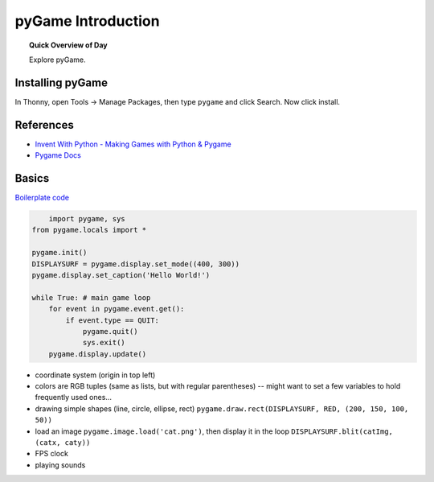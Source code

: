 .. qnum::
   :prefix: pygame-intro
   :start: 1


pyGame Introduction
=====================

.. topic:: Quick Overview of Day

    Explore pyGame.


Installing pyGame
------------------

In Thonny, open Tools -> Manage Packages, then type ``pygame`` and click Search. Now click install.


References
---------------

- `Invent With Python - Making Games with Python & Pygame <http://inventwithpython.com/pygame/>`_
- `Pygame Docs <https://www.pygame.org/docs/>`_

Basics
--------

`Boilerplate code  <http://inventwithpython.com/pygame/chapter2.html>`_

.. code-block:: python

	import pygame, sys
    from pygame.locals import *
    
    pygame.init()
    DISPLAYSURF = pygame.display.set_mode((400, 300))
    pygame.display.set_caption('Hello World!')
    
    while True: # main game loop
        for event in pygame.event.get():
            if event.type == QUIT:
                pygame.quit()
                sys.exit()
        pygame.display.update()

- coordinate system (origin in top left)
- colors are RGB tuples (same as lists, but with regular parentheses) -- might want to set a few variables to hold frequently used ones...
- drawing simple shapes (line, circle, ellipse, rect) ``pygame.draw.rect(DISPLAYSURF, RED, (200, 150, 100, 50))``
- load an image ``pygame.image.load('cat.png')``, then display it in the loop ``DISPLAYSURF.blit(catImg, (catx, caty))``
- FPS clock
- playing sounds